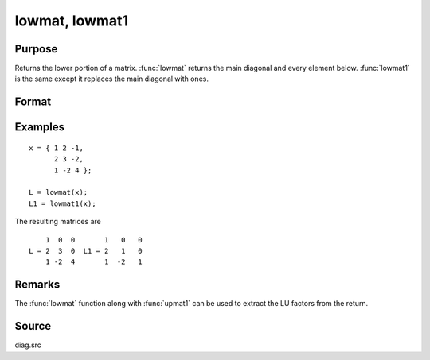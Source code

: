 
lowmat, lowmat1
==============================================

Purpose
----------------

Returns the lower portion of a matrix. :func:`lowmat` returns the main diagonal and every element below. :func:`lowmat1` is the same except it replaces the main diagonal with ones.

Format
----------------
.. function:: L = lowmat(x)
              L = lowmat1(x)

    :param x: data
    :type x: NxN matrix

    :return L: containing the lower elements
        of the matrix. The upper elements are replaced with zeros. :func:`lowmat` returns the
        main diagonal intact. :func:`lowmat1` replaces the main diagonal with ones.

    :rtype L: NxN matrix

Examples
----------------

::

    x = { 1 2 -1,
          2 3 -2,
          1 -2 4 };
     
    L = lowmat(x);
    L1 = lowmat1(x);

The resulting matrices are

::

        1  0  0       1   0   0
    L = 2  3  0  L1 = 2   1   0
        1 -2  4       1  -2   1

Remarks
-------

The :func:`lowmat` function along with :func:`upmat1` can be used to extract the LU factors from the return.

Source
------

diag.src

.. seealso:: Functions :func:`upmat`, :func:`upmat1`, :func:`diag`, :func:`diagrv`, :func:`crout`, :func:`croutp`

